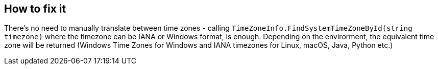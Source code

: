 == How to fix it

There's no need to manually translate between time zones - calling `TimeZoneInfo.FindSystemTimeZoneById(string timezone)` where the timezone can be IANA or Windows format, is enough.
Depending on the envirorment, the equivalent time zone will be returned (Windows Time Zones for Windows and IANA timezones for Linux, macOS, Java, Python etc.)
